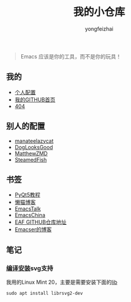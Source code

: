 #+TITLE: 我的小仓库
#+AUTHOR: yongfeizhai
#+HTML_HEAD: <link rel="stylesheet" type="text/css" href="css/style.css"/>
#+OPTIONS: toc:nil

#+begin_quote
Emacs 应该是你的工具，而不是你的玩具！
#+end_quote

** 我的

- [[https://github.com/feiyongzhai/.emacs.d][个人配置]]
- [[https://github.com/feiyongzhai][我的GITHUB首页]]
- [[file:404.org][404]]

** 别人的配置

- [[https://github.com/manateelazycat/lazycat-emacs][manateelazycat]]
- [[https://github.com/DogLooksGood/dogEmacs][DogLooksGood]]
- [[https://github.com/MatthewZMD/.emacs.d][MatthewZMD]]
- [[https://github.com/SteamedFish/emacszh-tg-configs][SteamedFish]]

** 书签

- [[https://zetcode.com/gui/pyqt5/][PyQt5教程]]   
- [[https://manateelazycat.github.io/][懒猫博客]]
- [[https://emacstalk.github.io/][EmacsTalk]]
- [[https://emacs-china.org/][EmacsChina]]
- [[https://github.com/manateelazycat/emacs-application-framework][EAF GITHUB仓库地址]]
- [[file:links.org][Emacser的博客]]

** 笔记

*** [[https://www.linuxmi.com/ubuntu-20-04-gnu-emacs-27-1.html][编译安装]]svg支持

我用的Linux Mint 20，主要是需要安装下面的[[https://ubuntuforums.org/showthread.php?t=2215649][lib]]
#+begin_src shell
  sudo apt install librsvg2-dev
#+end_src
